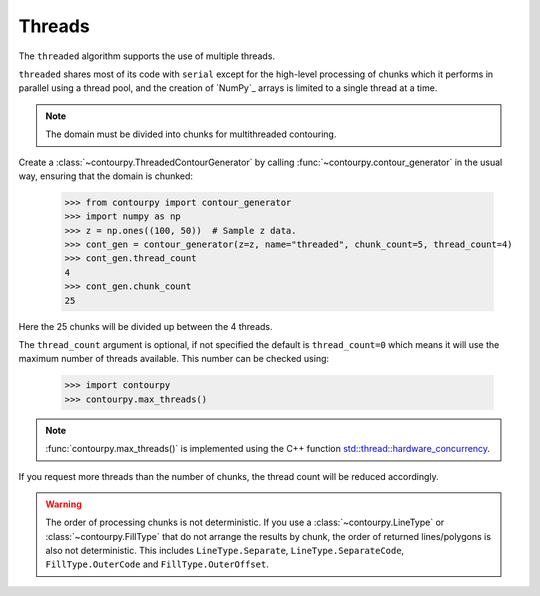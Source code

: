 .. _threads:

Threads
-------

The ``threaded`` algorithm supports the use of multiple threads.

.. name_supports::
   :filter: threads

``threaded`` shares most of its code with ``serial`` except for the high-level processing of chunks
which it performs in parallel using a thread pool, and the creation of `NumPy`_ arrays is limited to
a single thread at a time.

.. note::

   The domain must be divided into chunks for multithreaded contouring.

Create a :class:`~contourpy.ThreadedContourGenerator` by calling
:func:`~contourpy.contour_generator` in the usual way, ensuring that the domain is chunked:

   >>> from contourpy import contour_generator
   >>> import numpy as np
   >>> z = np.ones((100, 50))  # Sample z data.
   >>> cont_gen = contour_generator(z=z, name="threaded", chunk_count=5, thread_count=4)
   >>> cont_gen.thread_count
   4
   >>> cont_gen.chunk_count
   25

Here the 25 chunks will be divided up between the 4 threads.

The ``thread_count`` argument is optional, if not specified the default is ``thread_count=0`` which
means it will use the maximum number of threads available. This number can be checked using:

   >>> import contourpy
   >>> contourpy.max_threads()

.. note::

   :func:`contourpy.max_threads()` is implemented using the C++ function
   `std::thread::hardware_concurrency
   <https://en.cppreference.com/w/cpp/thread/thread/hardware_concurrency>`_.

If you request more threads than the number of chunks, the thread count will be reduced accordingly.

.. warning::

   The order of processing chunks is not deterministic. If you use a :class:`~contourpy.LineType` or
   :class:`~contourpy.FillType` that do not arrange the results by chunk, the order of
   returned lines/polygons is also not deterministic. This includes ``LineType.Separate``,
   ``LineType.SeparateCode``, ``FillType.OuterCode`` and ``FillType.OuterOffset``.
